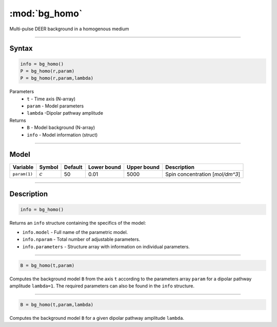 .. highlight:: matlab
.. _bg_homo:

***********************
:mod:`bg_homo`
***********************

Multi-pulse DEER background in a homogenous medium


-----------------------------


Syntax
=========================================

.. code-block:: matlab

        info = bg_homo()
        P = bg_homo(r,param)
        P = bg_homo(r,param,lambda)

Parameters
    *   ``t`` - Time axis (N-array)
    *   ``param`` - Model parameters
    *   ``lambda`` -Dipolar pathway amplitude

Returns
    *   ``B`` - Model background (N-array)
    *   ``info`` - Model information (struct)


-----------------------------

Model
=========================================


============= ============= ========= ============= ============= ==================================
 Variable       Symbol        Default   Lower bound   Upper bound      Description
============= ============= ========= ============= ============= ==================================
``param(1)``   :math:`c`       50          0.01          5000          Spin concentration [`mol/dm^3`]
============= ============= ========= ============= ============= ==================================

-----------------------------


Description
=========================================

.. code-block:: matlab

        info = bg_homo()

Returns an ``info`` structure containing the specifics of the model:

* ``info.model`` -  Full name of the parametric model.
* ``info.nparam`` -  Total number of adjustable parameters.
* ``info.parameters`` - Structure array with information on individual parameters.

-----------------------------


.. code-block:: matlab

    B = bg_homo(t,param)

Computes the background model ``B`` from the axis ``t`` according to the parameters array ``param`` for a dipolar pathway amplitude ``lambda=1``. The required parameters can also be found in the ``info`` structure.

-----------------------------

.. code-block:: matlab

    B = bg_homo(t,param,lambda)

Computes the background model ``B`` for a given dipolar pathway amplitude ``lambda``.